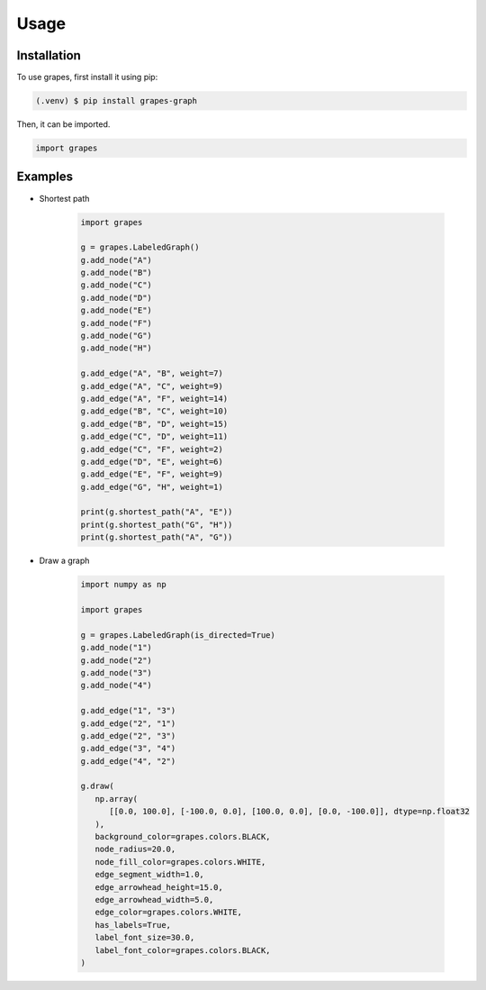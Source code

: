 Usage
=====

.. _installation:

Installation
------------

To use grapes, first install it using pip:

.. code-block:: console

   (.venv) $ pip install grapes-graph

Then, it can be imported.

.. code-block:: python

   import grapes

Examples
--------

* Shortest path

   .. code-block:: python

      import grapes

      g = grapes.LabeledGraph()
      g.add_node("A")
      g.add_node("B")
      g.add_node("C")
      g.add_node("D")
      g.add_node("E")
      g.add_node("F")
      g.add_node("G")
      g.add_node("H")

      g.add_edge("A", "B", weight=7)
      g.add_edge("A", "C", weight=9)
      g.add_edge("A", "F", weight=14)
      g.add_edge("B", "C", weight=10)
      g.add_edge("B", "D", weight=15)
      g.add_edge("C", "D", weight=11)
      g.add_edge("C", "F", weight=2)
      g.add_edge("D", "E", weight=6)
      g.add_edge("E", "F", weight=9)
      g.add_edge("G", "H", weight=1)

      print(g.shortest_path("A", "E"))
      print(g.shortest_path("G", "H"))
      print(g.shortest_path("A", "G"))

* Draw a graph

   .. code-block:: python
      
      import numpy as np

      import grapes

      g = grapes.LabeledGraph(is_directed=True)
      g.add_node("1")
      g.add_node("2")
      g.add_node("3")
      g.add_node("4")

      g.add_edge("1", "3")
      g.add_edge("2", "1")
      g.add_edge("2", "3")
      g.add_edge("3", "4")
      g.add_edge("4", "2")

      g.draw(
         np.array(
            [[0.0, 100.0], [-100.0, 0.0], [100.0, 0.0], [0.0, -100.0]], dtype=np.float32
         ),
         background_color=grapes.colors.BLACK,
         node_radius=20.0,
         node_fill_color=grapes.colors.WHITE,
         edge_segment_width=1.0,
         edge_arrowhead_height=15.0,
         edge_arrowhead_width=5.0,
         edge_color=grapes.colors.WHITE,
         has_labels=True,
         label_font_size=30.0,
         label_font_color=grapes.colors.BLACK,
      )
